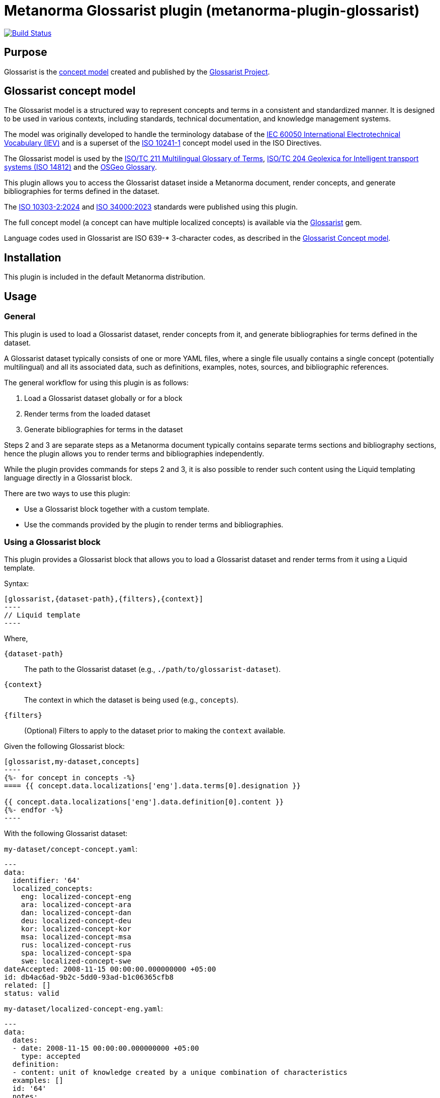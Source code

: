 = Metanorma Glossarist plugin (metanorma-plugin-glossarist)

image:https://github.com/metanorma/metanorma-plugin-glossarist/workflows/rake/badge.svg["Build Status", link="https://github.com/metanorma/metanorma-plugin-glossarist/actions?workflow=rake"]

== Purpose

Glossarist is the https://github.com/glossarist/concept-model[concept model]
created and published by the https://www.glossarist.org[Glossarist Project].


== Glossarist concept model

The Glossarist model is a structured way to represent concepts and terms
in a consistent and standardized manner. It is designed to be used in
various contexts, including standards, technical documentation, and
knowledge management systems.

The model was originally developed to handle the terminology database of
the https://www.electropedia.org/[IEC 60050 International Electrotechnical Vocabulary (IEV)]
and is a superset of the https://www.iso.org/standard/40362.html[ISO 10241-1]
concept model used in the ISO Directives.

The Glossarist model is used by the
https://isotc211.geolexica.org/[ISO/TC 211 Multilingual Glossary of Terms],
https://isotc204.geolexica.org[ISO/TC 204 Geolexica for Intelligent transport systems (ISO 14812)]
and the https://osgeo.geolexica.org[OSGeo Glossary].

This plugin allows you to access the Glossarist dataset inside a Metanorma
document, render concepts, and generate bibliographies for terms defined in the
dataset.

The https://www.iso.org/standard/81196.html[ISO 10303-2:2024] and
https://www.iso.org/standard/77019.html[ISO 34000:2023] standards were published
using this plugin.

The full concept model (a concept can have multiple localized concepts) is
available via the https://github.com/glossarist/glossarist-ruby[Glossarist] gem.

Language codes used in Glossarist are ISO 639-* 3-character codes, as described
in the https://github.com/glossarist/concept-model[Glossarist Concept model].

== Installation

This plugin is included in the default Metanorma distribution.

== Usage

=== General

This plugin is used to load a Glossarist dataset, render concepts from it,
and generate bibliographies for terms defined in the dataset.

A Glossarist dataset typically consists of one or more YAML files, where a
single file usually contains a single concept (potentially multilingual) and all
its associated data, such as definitions, examples, notes, sources, and
bibliographic references.

The general workflow for using this plugin is as follows:

. Load a Glossarist dataset globally or for a block
. Render terms from the loaded dataset
. Generate bibliographies for terms in the dataset

Steps 2 and 3 are separate steps as a Metanorma document typically contains
separate terms sections and bibliography sections, hence the plugin allows you
to render terms and bibliographies independently.

While the plugin provides commands for steps 2 and 3, it is also possible to
render such content using the Liquid templating language directly in a
Glossarist block.

There are two ways to use this plugin:

* Use a Glossarist block together with a custom template.
* Use the commands provided by the plugin to render terms and bibliographies.

=== Using a Glossarist block

This plugin provides a Glossarist block that allows you to load a Glossarist
dataset and render terms from it using a Liquid template.

Syntax:

[source,adoc]
------
[glossarist,{dataset-path},{filters},{context}]
----
// Liquid template
----
------

Where,

`{dataset-path}`:: The path to the Glossarist dataset (e.g.,
`./path/to/glossarist-dataset`).

`{context}`:: The context in which the dataset is being used (e.g., `concepts`).

`{filters}`:: (Optional) Filters to apply to the dataset prior to making the
`context` available.

[example]
======
Given the following Glossarist block:

[source,adoc]
------
[glossarist,my-dataset,concepts]
----
{%- for concept in concepts -%}
==== {{ concept.data.localizations['eng'].data.terms[0].designation }}

{{ concept.data.localizations['eng'].data.definition[0].content }}
{%- endfor -%}
----
------

With the following Glossarist dataset:

`my-dataset/concept-concept.yaml`:
[source,yaml]
----
---
data:
  identifier: '64'
  localized_concepts:
    eng: localized-concept-eng
    ara: localized-concept-ara
    dan: localized-concept-dan
    deu: localized-concept-deu
    kor: localized-concept-kor
    msa: localized-concept-msa
    rus: localized-concept-rus
    spa: localized-concept-spa
    swe: localized-concept-swe
dateAccepted: 2008-11-15 00:00:00.000000000 +05:00
id: db4ac6ad-9b2c-5dd0-93ad-b1c06365cfb8
related: []
status: valid
----

`my-dataset/localized-concept-eng.yaml`:
[source,yaml]
----
---
data:
  dates:
  - date: 2008-11-15 00:00:00.000000000 +05:00
    type: accepted
  definition:
  - content: unit of knowledge created by a unique combination of characteristics
  examples: []
  id: '64'
  notes:
  - content: Concepts are not necessarily bound to particular languages.  They are,
      however, influenced by the social or cultural background which often leads to
      different categorizations.
  release: 2.0
  sources:
  - origin:
      ref: ISO 1087-1:2000
      clause: 3.2.1
      link: https://www.iso.org/standard/20057.html
    type: authoritative
    status: unspecified
  - origin:
      ref: ISO/TS 19104:2008
    type: lineage
    status: unspecified
  terms:
  - type: expression
    normative_status: preferred
    designation: concept
  language_code: eng
  entry_status: valid
  review_date: 2013-01-29 00:00:00.000000000 +05:00
  review_decision_date: 2016-10-01 00:00:00.000000000 +05:00
  review_decision_event: Publication of ISO 19104:2016
dateAccepted: 2008-11-15 00:00:00.000000000 +05:00
id: 000bb787-0d0f-5330-b07d-3469adbe9289
status: valid
----

`my-dataset/concept-address-component.yaml`:
[source,yaml]
----
---
data:
  identifier: '64'
  localized_concepts:
    eng: localized-address-component-eng
    ara: localized-address-component-ara
    dan: localized-address-component-dan
    deu: localized-address-component-deu
    kor: localized-address-component-kor
    msa: localized-address-component-msa
    rus: localized-address-component-rus
    spa: localized-address-component-spa
    swe: localized-address-component-swe
dateAccepted: 2008-11-15 00:00:00.000000000 +05:00
id: db4ac6ad-9b2c-5dd0-93ad-b1c06365cfb8
related: []
status: valid
----

`my-dataset/localized-address-component-eng.yaml`:
[source,yaml]
----
---
data:
  dates:
  - date: 2015-12-15 00:00:00.000000000 +05:00
    type: accepted
  definition:
  - content: constituent part of the address
  examples: []
  id: '1553'
  notes:
  - content: An address component may reference another object such as a spatial object
      (e.g. an administrative boundary or a land parcel) or a non-spatial object (e.g.
      an organization or a person).
  - content: An address component may have one or more alternative values, e.g. alternatives
      in different languages or abbreviated alternatives.
  release: 4.0
  sources:
  - origin:
      ref: ISO 19160-1:2015
      clause: '4.5'
      link: https://www.iso.org/standard/61710.html
    type: authoritative
  terms:
  - type: expression
    normative_status: preferred
    designation: address component
  language_code: eng
  entry_status: valid
  review_date: 2012-02-27 00:00:00.000000000 +05:00
  review_decision_date: 2015-12-15 00:00:00.000000000 +05:00
  review_decision_event: Normal ISO processing
dateAccepted: 2015-12-15 00:00:00.000000000 +05:00
id: 02f7c47b-8820-59a6-a82e-127103ea42ec
status: valid
----

The output will be:

[source,adoc]
----
==== concept

unit of knowledge created by a unique combination of characteristics

==== address component

constituent part of the address
----
======


In the block syntax, filters can be applied to the dataset to filter or sort the
concepts based on specific criteria. For example, you can filter concepts by
group or language, or sort them by term.

Multiple filters can be applied by separating them with a semicolon `;`.

.Using multiple filters
[example]
====
[source,adoc]
------
[glossarist,dataset,filter='group=foo;sort_by=term',concepts]
----
...
----
------
====


The following types of filters are supported:

Collection filters:: These filters are applied to the entire dataset and affect
which concepts are loaded into the block.

`sort_by=<field name>`::: Sorts the dataset in ascending order of the given
field values. The field `term` is a special case, where it sorts according to
the `default_designation` of the term.
+
[example]
`sort_by=term` will sort concepts in ascending order based on the
default term (which is the first English designation, at `data.localizations['eng'].data.terms[0].designation`).

`lang=<language code>`::: Loads concepts in the specified language.
+
[example]
`lang=ara` loads all localized concepts of Arabic for all concepts.

`group=<group name>`::: Loads concepts that belong to the specified group. Group is a dataset-specific
field that can be used to categorize concepts.
+
[example]
`group=foo` will only load concepts that have a group named `foo`.

Field filters:: These filters are applied to individual fields of the concepts
and affect which concepts are included in the block based on the values of those
fields.

`{path}=({value})`::: Value match. Loads concepts where the value of the
specified field matches the given value.
+
[example]
`data.localizations['eng'].data.terms[0].designation=entity` will only load
  concepts where the English term is "entity".

`start_with({value})`::: Value starts with. Loads concepts where the specified field starts with the given value.
+
[example]
`data.localizations['eng'].data.terms[0].designation.start_with(enti)` will only
load concepts where the English term starts with "enti".


[example]
====
[source,adoc]
--------
Given the following Glossarist block:

[source,adoc]
------
[glossarist,glossarist-v2,filter='data.localizations['eng'].data.terms[0].designation.start_with(conc)',concepts]
----
{%- for concept in concepts -%}
==== {{ concept.data.localizations['eng'].data.terms[0].designation }}

{{ concept.data.localizations['eng'].data.definition[0].content }}
{%- endfor -%}
----
------

The output will be:

[source,adoc]
----
==== concept

unit of knowledge created by a unique combination of characteristics

==== address component

constituent part of the address
----
--------
====


=== Loading a Glossarist dataset globally

In cases where the document works mainly with a single Glossarist dataset, it is
possible to load the dataset globally at the beginning of the document for
performance reasons. This allows you to use the dataset in any block without
having to specify the dataset path again.

Glossarist provides the `:glossarist-dataset:` syntax in the document attributes
section to load a dataset globally. Each dataset will henceforth be identified
by the unique name and path.

Syntax:

[source,adoc]
----
// header
:glossarist-dataset: {dataset1-name}:{dataset1-path};{dataset2-name}:{dataset2-path}

// content
----

Where,

`{dataset-name}`:: The name of the dataset (e.g., `dataset`).

`{dataset-path}`:: The path to the Glossarist dataset (e.g., `./path/to/glossarist-dataset`).

One or more datasets can be loaded by separating them with a semicolon `;`.

These datasets can then be used in any Glossarist block in the document
without having to specify the dataset path again.

[example]
====
[source,adoc]
------
:glossarist-dataset: dataset1:./path/to/glossarist-dataset1;dataset2:./path/to/glossarist-dataset2

=== Terms and definitions
[glossarist,dataset1,concepts]
----
{%- for concept in concepts -%}
Term: {{ concept.data.localizations['eng'].data.terms[0].designation }}

{%- endfor -%}
----
------

The output will be:

[source,adoc]
----
=== Terms and definitions
Term: concept

Term: address component
----
====


=== Glossarist predefined templates

==== General

Glossarist provides predefined templates for rendering concepts and
bibliographies.

==== Rendering one concept

The `glossarist::render[{dataset-name},{term}]` command renders a single concept
from the globally loaded dataset.

Syntax:

[source,adoc]
----
glossarist::render[{dataset-name}, {term}]
----

Where,

`{dataset-name}`:: The name of the dataset (e.g., `dataset`).

`{term}`:: The term to render (e.g., `foobar`).
+
NOTE: The `term` points to the
`data.localizations['eng'].data.terms[0].designation` field of the concept.

[example]
====
Given the following code:

[source,adoc]
----
:glossarist-dataset: dataset:my-dataset

=== Terms and definitions

glossarist::render[dataset,concept]
----

The output will be:

[source,adoc]
----
=== Terms and definitions

==== concept

unit of knowledge created by a unique combination of characteristics

[NOTE]
Concepts are not necessarily bound to particular languages.  They are, however,
influenced by the social or cultural background which often leads to different
categorizations.

[.source]
<<ISO_1087-1_2000,3.2.1>>
----
====

The command automatically detects section depth (e.g., `=== Terms and
definitions` is at depth 2) and renders the concept at "depth + 1". It uses the
default template for rendering a single concept, which is defined in the plugin.

The default template for rendering a single concept is used, and is provided at
<<default-template-for-rendering-concepts>>.

==== Rendering all concepts

The `glossarist::import[{dataset-name}]` command renders all concepts from the
globally loaded dataset.

Syntax:

[source,adoc]
----
glossarist::import[{dataset-name}]
----

Where,

`{dataset-name}`:: The name of the dataset (e.g., `dataset`).

[example]
======
Given the following code:

[source,adoc]
----
:glossarist-dataset: dataset:my-dataset

=== Terms and definitions

glossarist::import[dataset]
----

The output will be:

[source,adoc]
----
=== Terms and definitions

==== concept

unit of knowledge created by a unique combination of characteristics

[NOTE]
====
Concepts are not necessarily bound to particular languages.  They are, however,
influenced by the social or cultural background which often leads to different
categorizations.
====

[.source]
<<ISO_1087-1_2000,3.2.1>>

==== address component

constituent part of the address

[NOTE]
====
An address component may reference another object such as a spatial object
(e.g. an administrative boundary or a land parcel) or a non-spatial object (e.g.
an organization or a person).
====

[NOTE]
====
An address component may have one or more alternative values, e.g. alternatives
for "street" could include "road", "avenue", or "boulevard".
====

[.source]
<<ISO_19160-1_2015,4.5>>
----
======


==== Bibliography for a single term

The `glossarist::render_bibliography_entry[{dataset-name}, {term}]` command renders
a bibliography entry for a single term in the globally loaded dataset.

Syntax:

[source,adoc]
----
glossarist::render_bibliography_entry[{dataset-name}, {term}]
----

Where,

`{dataset-name}`:: The name of the dataset (e.g., `dataset`).

`{term}`:: The term to render the bibliography for (e.g., `foo`).

The command automatically detects the bibliographic reference for the term and
renders it using the default template for bibliography, which is defined in
<<default-template-for-bibliography>>.

[example]
====
Given the following code:

[source,adoc]
----
:glossarist-dataset: dataset:my-dataset

...

[bibliography]
== Bibliography

glossarist::render_bibliography_entry[dataset, foo]
----

The output will be:

[source,adoc]
----
== Bibliography

* [[[ISO_1087-1_2000,ISO 1087-1:2000]]]
----
====

==== Bibliography for all terms

The `glossarist::render_bibliography[{dataset-name}]` command renders a
bibliography for all terms in the globally loaded dataset.

Syntax:

[source,adoc]
----
glossarist::render_bibliography[{dataset-name}]
----

Where,

`{dataset-name}`:: The name of the dataset (e.g., `dataset`).

[example]
====
Given the following code:

[source,adoc]
----
:glossarist-dataset: dataset:my-dataset

[bibliography]
== Bibliography

glossarist::render_bibliography[dataset]
----

The output will be:

[source,adoc]
----
== Bibliography

* [[[ISO_1087-1_2000,ISO 1087-1:2000]]]
* [[[ISO_19160-1_2015,ISO 19160-1:2015]]]
----
====


== Extended examples

This section provides extended examples of using the Glossarist plugin with realistic sample data.

[example]
.Basic rendering of all terms
====
Suppose we have the following terms in our dataset:

|===
| Name | Definition | Groups

| concept
| Unit of knowledge created by a unique combination of characteristics
| terminology

| address component
| Constituent part of the address
| addressing, location

| spatial reference system
| System for identifying position in the real world
| geospatial, coordinate
|===

Using the following Glossarist block:

[source,asciidoc]
------
=== Terms and definitions
[glossarist, /path/to/glossarist-dataset, dataset]
----
{%- for concept in dataset -%}
==== {{ concept.data.localizations['eng'].data.terms[0].designation }}

{{ concept.data.localizations['eng'].data.definition[0].content }}
{%- endfor -%}
----
------

The output will be:

[source,asciidoc]
----
=== Terms and definitions

==== concept

Unit of knowledge created by a unique combination of characteristics

==== address component

Constituent part of the address

==== spatial reference system

System for identifying position in the real world
----
====

[example]
.Applying sorting and filtering by group
====
Using the same dataset as above, but with sorting and filtering by the "terminology" group:

[source,asciidoc]
------
=== Terms and definitions
[glossarist, /path/to/glossarist-dataset, filter='group=terminology;sort_by=term', dataset]
----
{%- for concept in dataset -%}
==== {{ concept.data.localizations['eng'].data.terms[0].designation }}

{{ concept.data.localizations['eng'].data.definition[0].content }}
{%- endfor -%}
----
------

The output will be:

[source,asciidoc]
----
=== Terms and definitions

==== concept

Unit of knowledge created by a unique combination of characteristics
----
====

[example]
.Filtering by field value
======
Using the same dataset, but filtering for terms related to addressing:

[source,asciidoc]
------
=== Terms and definitions
[glossarist, /path/to/glossarist-dataset, filter='group=addressing', dataset]
----
{%- for concept in dataset -%}
==== {{ concept.data.localizations['eng'].data.terms[0].designation }}

{{ concept.data.localizations['eng'].data.definition[0].content }}

{% for note in concept.data.localizations['eng'].data.notes %}
[NOTE]
====
{{ note.content }}
====
{% endfor %}
{%- endfor -%}
----
------

The output will be:

[source,asciidoc]
----
=== Terms and definitions

==== address component

Constituent part of the address

[NOTE]
====
An address component may reference another object such as a spatial object
(e.g. an administrative boundary or a land parcel) or a non-spatial object (e.g.
an organization or a person).
====

[NOTE]
====
An address component may have one or more alternative values, e.g. alternatives
in different languages or abbreviated alternatives.
====
----
======


== Appendix

[[default-template-for-rendering-concepts]]
=== Default template for rendering concepts

[source,asciidoc]
----
==== {{ concept.data.localizations['eng'].data.terms[0].designation }}
<type>:[designation for the type]

{{ concept.data.localizations['eng'].data.definition[0].content }}

{% for example in <concept.data.localizations['eng'].data.examples> %}
[example]
{{ example.content }}

{% endfor %}

{% for note in <concept.data.localizations['eng'].data.notes> %}
[NOTE]
====
{{ note.content }}
====

{% endfor %}

{% for source in <concept.data.localizations['eng'].data.sources> %}
[.source]
<<{{ <source.origin.text.gsub(" ", "_").gsub("/", "_").gsub(":", "_")>,<source.origin.clause> }}>>

{% endfor %}
----


[[default-template-for-bibliography]]
=== Default template for bibliography

[source,asciidoc]
----
* [[[{{ <source.origin.text.gsub(" ", "_").gsub("/", "_").gsub(":", "_")>,<source.origin.clause> }},{{source.origin.text}}]]]
----

== Documentation

Please refer to https://www.metanorma.org.

== Copyright and license

Copyright Ribose.

Licensed under the MIT License.
